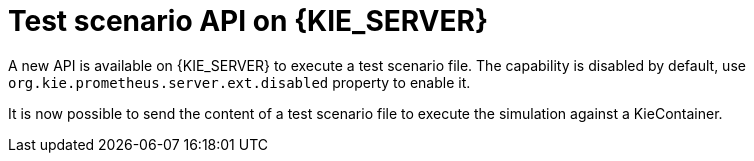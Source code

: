 [id='scesim-kieserver']

= Test scenario API on {KIE_SERVER}

A new API is available on {KIE_SERVER} to execute a test scenario file. The capability is disabled by default, use `org.kie.prometheus.server.ext.disabled` property to enable it.

It is now possible to send the content of a test scenario file to execute the simulation against a KieContainer.